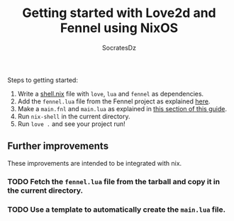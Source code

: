 #+TITLE: Getting started with Love2d and Fennel using NixOS
#+AUTHOR: SocratesDz

Steps to getting started:

1. Write a [[./shell.nix][shell.nix]] file with ~love~, ~lua~ and ~fennel~ as dependencies.
2. Add the ~fennel.lua~ file from the Fennel project as explained [[https://fennel-lang.org/setup#embedding-the-fennel-compiler-in-a-lua-application][here]].
3. Make a ~main.fnl~ and ~main.lua~ as explained in [[https://sr.ht/~benthor/absolutely-minimal-love2d-fennel/#how-to-the-barest-minimum][this section of this guide]].
4. Run ~nix-shell~ in the current directory.
5. Run ~love .~ and see your project run!

** Further improvements

These improvements are intended to be integrated with nix.

*** TODO Fetch the ~fennel.lua~ file from the tarball and copy it in the current directory.
*** TODO Use a template to automatically create the ~main.lua~ file.
